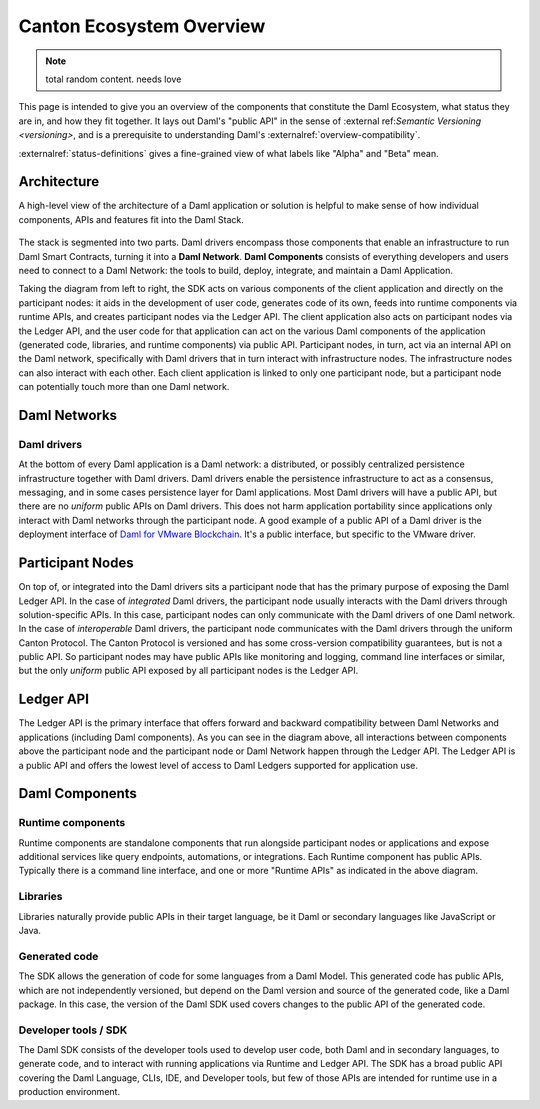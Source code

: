 .. Copyright (c) 2023 Digital Asset (Switzerland) GmbH and/or its affiliates. All rights reserved.
.. SPDX-License-Identifier: Apache-2.0

.. _canton-ecosystem-overview:

Canton Ecosystem Overview
##########################

.. note::
    total random content. needs love

.. .. toctree::
   :hidden:

   status-definitions

This page is intended to give you an overview of the components that constitute the Daml Ecosystem, what status they are in, and how they fit together. It lays out Daml's "public API" in the sense of :external ref:`Semantic Versioning <versioning>`, and is a prerequisite to understanding Daml's :externalref:`overview-compatibility`.

:externalref:`status-definitions` gives a fine-grained view of what labels like "Alpha" and "Beta" mean.

.. _ecosystem-architecture:

Architecture
************

A high-level view of the architecture of a Daml application or solution is helpful to make sense of how individual components, APIs and features fit into the Daml Stack.

.. figure:: architecture.png
   :alt: High-level Daml architecture flowchart, described in-depth in the following two paragraphs.

The stack is segmented into two parts. Daml drivers encompass those components that enable an infrastructure to run Daml Smart Contracts, turning it into a **Daml Network**. **Daml Components** consists of everything developers and users need to connect to a Daml Network: the tools to build, deploy, integrate, and maintain a Daml Application. 

Taking the diagram from left to right, the SDK acts on various components of the client application and directly on the participant nodes: it aids in the development of user code, generates code of its own, feeds into runtime components via runtime APIs, and creates participant nodes via the Ledger API. The client application also acts on participant nodes via the Ledger API, and the user code for that application can act on the various Daml components of the application (generated code, libraries, and runtime components) via public API. Participant nodes, in turn, act via an internal API on the Daml network, specifically with Daml drivers that in turn interact with infrastructure nodes. The infrastructure nodes can also interact with each other. Each client application is linked to only one participant node, but a participant node can potentially touch more than one Daml network.

Daml Networks
*************

Daml drivers
============

At the bottom of every Daml application is a Daml network: a distributed, or possibly centralized persistence infrastructure together with Daml drivers. Daml drivers enable the persistence infrastructure to act as a consensus, messaging, and in some cases persistence layer for Daml applications. Most Daml drivers will have a public API, but there are no *uniform* public APIs on Daml drivers. This does not harm application portability since applications only interact with Daml networks through the participant node. A good example of a public API of a Daml driver is the deployment interface of `Daml for VMware Blockchain <https://docs.vmware.com/en/VMware-Blockchain/index.html>`_. It's a public interface, but specific to the VMware driver.


Participant Nodes
*****************

On top of, or integrated into the Daml drivers sits a participant node that has the primary purpose of exposing the Daml Ledger API. In the case of *integrated* Daml drivers, the participant node usually interacts with the Daml drivers through solution-specific APIs. In this case, participant nodes can only communicate with the Daml drivers of one Daml network. In the case of *interoperable* Daml drivers, the participant node communicates with the Daml drivers through the uniform Canton Protocol. The Canton Protocol is versioned and has some cross-version compatibility guarantees, but is not a public API. So participant nodes may have public APIs like monitoring and logging, command line interfaces or similar, but the only *uniform* public API exposed by all participant nodes is the Ledger API.

Ledger API
**********

The Ledger API is the primary interface that offers forward and backward compatibility between Daml Networks and applications (including Daml components). As you can see in the diagram above, all interactions between components above the participant node and the participant node or Daml Network happen through the Ledger API. The Ledger API is a public API and offers the lowest level of access to Daml Ledgers supported for application use.

Daml Components
***************

Runtime components
==================

Runtime components are standalone components that run alongside participant nodes or applications and expose additional services like query endpoints, automations, or integrations. Each Runtime component has public APIs. Typically there is a command line interface, and one or more "Runtime APIs" as indicated in the above diagram.

Libraries
=========

Libraries naturally provide public APIs in their target language, be it Daml or secondary languages like JavaScript or Java.

Generated code
==============

The SDK allows the generation of code for some languages from a Daml Model. This generated code has public APIs, which are not independently versioned, but depend on the Daml version and source of the generated code, like a Daml package. In this case, the version of the Daml SDK used covers changes to the public API of the generated code.

Developer tools / SDK
=====================

The Daml SDK consists of the developer tools used to develop user code, both Daml and in secondary languages, to generate code, and to interact with running applications via Runtime and Ledger API. The SDK has a broad public API covering the Daml Language, CLIs, IDE, and Developer tools, but few of those APIs are intended for runtime use in a production environment.
